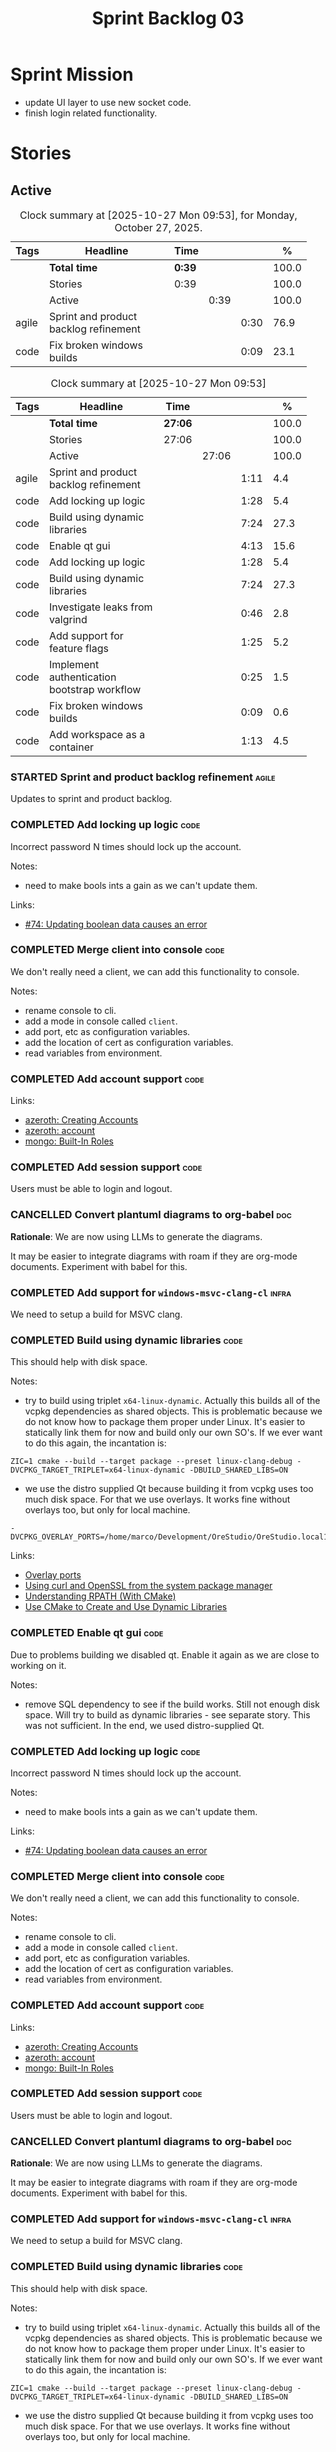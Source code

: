 :PROPERTIES:
:ID: D35D43C9-46BF-9A94-F03B-A3B706020498
:END:
#+title: Sprint Backlog 03
#+options: <:nil c:nil ^:nil d:nil date:nil author:nil toc:nil html-postamble:nil
#+todo: STARTED | COMPLETED CANCELLED POSTPONED BLOCKED
#+tags: { code(c) infra(i) analysis(n) agile(a) }
#+startup: inlineimages

* Sprint Mission

- update UI layer to use new socket code.
- finish login related functionality.

* Stories

** Active

#+begin: clocktable :maxlevel 3 :scope subtree :tags t :indent nil :emphasize nil :scope file :narrow 75 :formula % :block today
#+TBLNAME: today_summary
#+CAPTION: Clock summary at [2025-10-27 Mon 09:53], for Monday, October 27, 2025.
|       | <75>                                  |        |      |      |       |
| Tags  | Headline                              | Time   |      |      |     % |
|-------+---------------------------------------+--------+------+------+-------|
|       | *Total time*                          | *0:39* |      |      | 100.0 |
|-------+---------------------------------------+--------+------+------+-------|
|       | Stories                               | 0:39   |      |      | 100.0 |
|       | Active                                |        | 0:39 |      | 100.0 |
| agile | Sprint and product backlog refinement |        |      | 0:30 |  76.9 |
| code  | Fix broken windows builds             |        |      | 0:09 |  23.1 |
#+end:

#+begin: clocktable :maxlevel 3 :scope subtree :tags t :indent nil :emphasize nil :scope file :narrow 75 :formula %
#+TBLNAME: sprint_summary
#+CAPTION: Clock summary at [2025-10-27 Mon 09:53]
|       | <75>                                        |         |       |      |       |
| Tags  | Headline                                    | Time    |       |      |     % |
|-------+---------------------------------------------+---------+-------+------+-------|
|       | *Total time*                                | *27:06* |       |      | 100.0 |
|-------+---------------------------------------------+---------+-------+------+-------|
|       | Stories                                     | 27:06   |       |      | 100.0 |
|       | Active                                      |         | 27:06 |      | 100.0 |
| agile | Sprint and product backlog refinement       |         |       | 1:11 |   4.4 |
| code  | Add locking up logic                        |         |       | 1:28 |   5.4 |
| code  | Build using dynamic libraries               |         |       | 7:24 |  27.3 |
| code  | Enable qt gui                               |         |       | 4:13 |  15.6 |
| code  | Add locking up logic                        |         |       | 1:28 |   5.4 |
| code  | Build using dynamic libraries               |         |       | 7:24 |  27.3 |
| code  | Investigate leaks from valgrind             |         |       | 0:46 |   2.8 |
| code  | Add support for feature flags               |         |       | 1:25 |   5.2 |
| code  | Implement authentication bootstrap workflow |         |       | 0:25 |   1.5 |
| code  | Fix broken windows builds                   |         |       | 0:09 |   0.6 |
| code  | Add workspace as a container                |         |       | 1:13 |   4.5 |
#+end:

*** STARTED Sprint and product backlog refinement                     :agile:
    :LOGBOOK:
    CLOCK: [2025-10-27 Mon 09:23]--[2025-10-27 Mon 09:53] =>  0:30
    CLOCK: [2025-10-26 Sun 19:49]--[2025-10-26 Sun 19:55] =>  0:06
    CLOCK: [2025-10-23 Thu 09:10]--[2025-10-23 Thu 09:45] =>  0:35
    :END:

Updates to sprint and product backlog.

#+begin_src emacs-lisp :exports none
;; agenda
(org-agenda-file-to-front)
#+end_src

#+name: stories-chart
#+begin_src R :var sprint_summary=sprint_summary :results file graphics :exports results :file sprint_backlog_03_stories.png :width 1200 :height 650
library(conflicted)
library(grid)
library(tidyverse)
library(tibble)

# Remove unnecessary rows.
clean_sprint_summary <- tail(sprint_summary, -4)
names <- unlist(clean_sprint_summary[2])
values <- as.numeric(unlist(clean_sprint_summary[6]))

# Create a data frame.
df <- data.frame(
  cost = values,
  stories = factor(names, levels = names[order(values, decreasing = FALSE)]),
  y = seq(length(names)) * 0.9
)

# Setup the colors
blue <- "#076fa2"

p <- ggplot(df) +
  aes(x = cost, y = stories) +
  geom_col(fill = blue, width = 0.6) +
  ggtitle("Sprint 1: Resourcing per Story") +
  xlab("Resourcing (%)") + ylab("Stories") +
  theme(text = element_text(size = 15))

print(p)
#+end_src

#+RESULTS: stories-chart
[[file:sprint_backlog_03_stories.png]]

#+name: tags-chart
#+begin_src R :var sprint_summary=sprint_summary :results file graphics :exports results :file sprint_backlog_03_tags.png :width 600 :height 400
library(conflicted)
library(grid)
library(tidyverse)
library(tibble)

# Remove unnecessary rows.
clean_sprint_summary <- tail(sprint_summary, -4)
names <- unlist(clean_sprint_summary[1])
values <- as.numeric(unlist(clean_sprint_summary[6]))

# Create a data frame.
df <- data.frame(
  cost = values,
  tags = names,
  y = seq(length(names)) * 0.9
)
# factor(names, levels = names[order(values, decreasing = FALSE)])

df2 <- setNames(aggregate(df$cost, by = list(df$tags), FUN = sum),  c("cost", "tags"))
# Setup the colors
blue <- "#076fa2"

p <- ggplot(df2) +
  aes(x = cost, y = tags) +
  geom_col(fill = blue, width = 0.6) +
  ggtitle("Sprint 1: Resourcing per Tag") +
  xlab("Resourcing (%)") + ylab("Story types") +
  theme(text = element_text(size = 15))

print(p)
#+end_src

#+RESULTS: tags-chart
[[file:sprint_backlog_03_tags.png]]

*** COMPLETED Add locking up logic                                     :code:
    :LOGBOOK:
    CLOCK: [2025-10-23 Thu 15:06]--[2025-10-23 Thu 16:00] =>  0:54
    CLOCK: [2025-10-23 Thu 10:34]--[2025-10-23 Thu 11:08] =>  0:34
    :END:

Incorrect password N times should lock up the account.

Notes:

- need to make bools ints a gain as we can't update them.

Links:

- [[https://github.com/getml/sqlgen/issues/74][#74: Updating boolean data causes an error]]

*** COMPLETED Merge client into console                                :code:

We don't really need a client, we can add this functionality to console.

Notes:

- rename console to cli.
- add a mode in console called =client=.
- add port, etc as configuration variables.
- add the location of cert as configuration variables.
- read variables from environment.

*** COMPLETED Add account support                                      :code:

Links:

- [[https://www.azerothcore.org/wiki/creating-accounts][azeroth: Creating Accounts]]
- [[https://www.azerothcore.org/wiki/account][azeroth: account]]
- [[https://www.mongodb.com/docs/manual/reference/built-in-roles/#std-label-built-in-roles][mongo: Built-In Roles]]

*** COMPLETED Add session support                                      :code:

Users must be able to login and logout.

*** CANCELLED Convert plantuml diagrams to org-babel                    :doc:

*Rationale*: We are now using LLMs to generate the diagrams.

It may be easier to integrate diagrams with roam if they are org-mode documents.
Experiment with babel for this.

*** COMPLETED Add support for =windows-msvc-clang-cl=                 :infra:

We need to setup a build for MSVC clang.

*** COMPLETED Build using dynamic libraries                            :code:
    :LOGBOOK:
    CLOCK: [2025-10-26 Sun 22:03]--[2025-10-26 Sun 22:48] =>  0:45
    CLOCK: [2025-10-26 Sun 19:55]--[2025-10-26 Sun 21:30] =>  1:35
    CLOCK: [2025-10-26 Sun 18:45]--[2025-10-26 Sun 19:18] =>  0:33
    CLOCK: [2025-10-26 Sun 00:18]--[2025-10-26 Sun 01:04] =>  0:46
    CLOCK: [2025-10-25 Sat 23:44]--[2025-10-26 Sun 00:18] =>  0:34
    CLOCK: [2025-10-25 Sat 21:10]--[2025-10-25 Sat 23:43] =>  2:33
    CLOCK: [2025-10-25 Sat 00:35]--[2025-10-25 Sat 01:13] =>  0:38
    :END:

This should help with disk space.

Notes:

- try to build using triplet =x64-linux-dynamic=. Actually this builds all of
  the vcpkg dependencies as shared objects. This is problematic because we do
  not know how to package them proper under Linux. It's easier to statically
  link them for now and build only our own SO's. If we ever want to do this
  again, the incantation is:

: ZIC=1 cmake --build --target package --preset linux-clang-debug -DVCPKG_TARGET_TRIPLET=x64-linux-dynamic -DBUILD_SHARED_LIBS=ON

- we use the distro supplied Qt because building it from vcpkg uses too much
  disk space. For that we use overlays. It works fine without overlays too, but
  only for local machine.

: -DVCPKG_OVERLAY_PORTS=/home/marco/Development/OreStudio/OreStudio.local1/build/cmake/overlays/

Links:

- [[https://learn.microsoft.com/en-us/vcpkg/concepts/overlay-ports][Overlay ports]]
- [[https://devblogs.microsoft.com/cppblog/using-system-package-manager-dependencies-with-vcpkg/#using-curl-and-openssl-from-the-system-package-manager][Using curl and OpenSSL from the system package manager]]
- [[https://duerrenberger.dev/blog/2021/08/04/understanding-rpath-with-cmake/][Understanding RPATH (With CMake)]]
- [[https://batuhankoc.medium.com/use-cmake-to-create-and-use-dynamic-libraries-5f6498417b3c][Use CMake to Create and Use Dynamic Libraries]]

*** COMPLETED Enable qt gui                                            :code:
    :LOGBOOK:
    CLOCK: [2025-10-26 Sun 22:49]--[2025-10-26 Sun 22:52] =>  0:03
    CLOCK: [2025-10-24 Fri 17:12]--[2025-10-24 Fri 17:19] =>  0:07
    CLOCK: [2025-10-24 Fri 13:39]--[2025-10-24 Fri 14:10] =>  0:31
    CLOCK: [2025-10-24 Fri 12:17]--[2025-10-24 Fri 13:26] =>  1:09
    CLOCK: [2025-10-24 Fri 12:02]--[2025-10-24 Fri 12:17] =>  0:15
    CLOCK: [2025-10-24 Fri 11:44]--[2025-10-24 Fri 11:58] =>  0:14
    CLOCK: [2025-10-24 Fri 10:21]--[2025-10-24 Fri 10:59] =>  0:38
    CLOCK: [2025-10-24 Fri 09:21]--[2025-10-24 Fri 10:20] =>  0:59
    CLOCK: [2025-10-24 Fri 00:28]--[2025-10-24 Fri 00:42] =>  0:14
    CLOCK: [2025-10-23 Thu 17:56]--[2025-10-23 Thu 17:59] =>  0:03
    :END:

Due to problems building we disabled qt. Enable it again as we are close to
working on it.

Notes:

- remove SQL dependency to see if the build works. Still not enough disk space.
  Will try to build as dynamic libraries - see separate story. This was not
  sufficient. In the end, we used distro-supplied Qt.

*** COMPLETED Add locking up logic                                     :code:
    :LOGBOOK:
    CLOCK: [2025-10-23 Thu 15:06]--[2025-10-23 Thu 16:00] =>  0:54
    CLOCK: [2025-10-23 Thu 10:34]--[2025-10-23 Thu 11:08] =>  0:34
    :END:

Incorrect password N times should lock up the account.

Notes:

- need to make bools ints a gain as we can't update them.

Links:

- [[https://github.com/getml/sqlgen/issues/74][#74: Updating boolean data causes an error]]

*** COMPLETED Merge client into console                                :code:

We don't really need a client, we can add this functionality to console.

Notes:

- rename console to cli.
- add a mode in console called =client=.
- add port, etc as configuration variables.
- add the location of cert as configuration variables.
- read variables from environment.

*** COMPLETED Add account support                                      :code:

Links:

- [[https://www.azerothcore.org/wiki/creating-accounts][azeroth: Creating Accounts]]
- [[https://www.azerothcore.org/wiki/account][azeroth: account]]
- [[https://www.mongodb.com/docs/manual/reference/built-in-roles/#std-label-built-in-roles][mongo: Built-In Roles]]

*** COMPLETED Add session support                                      :code:

Users must be able to login and logout.

*** CANCELLED Convert plantuml diagrams to org-babel                    :doc:

*Rationale*: We are now using LLMs to generate the diagrams.

It may be easier to integrate diagrams with roam if they are org-mode documents.
Experiment with babel for this.

*** COMPLETED Add support for =windows-msvc-clang-cl=                 :infra:

We need to setup a build for MSVC clang.

*** COMPLETED Build using dynamic libraries                            :code:
    :LOGBOOK:
    CLOCK: [2025-10-26 Sun 22:03]--[2025-10-26 Sun 22:48] =>  0:45
    CLOCK: [2025-10-26 Sun 19:55]--[2025-10-26 Sun 21:30] =>  1:35
    CLOCK: [2025-10-26 Sun 18:45]--[2025-10-26 Sun 19:18] =>  0:33
    CLOCK: [2025-10-26 Sun 00:18]--[2025-10-26 Sun 01:04] =>  0:46
    CLOCK: [2025-10-25 Sat 23:44]--[2025-10-26 Sun 00:18] =>  0:34
    CLOCK: [2025-10-25 Sat 21:10]--[2025-10-25 Sat 23:43] =>  2:33
    CLOCK: [2025-10-25 Sat 00:35]--[2025-10-25 Sat 01:13] =>  0:38
    :END:

This should help with disk space.

Notes:

- try to build using triplet =x64-linux-dynamic=. Actually this builds all of
  the vcpkg dependencies as shared objects. This is problematic because we do
  not know how to package them proper under Linux. It's easier to statically
  link them for now and build only our own SO's. If we ever want to do this
  again, the incantation is:

: ZIC=1 cmake --build --target package --preset linux-clang-debug -DVCPKG_TARGET_TRIPLET=x64-linux-dynamic -DBUILD_SHARED_LIBS=ON

- we use the distro supplied Qt because building it from vcpkg uses too much
  disk space. For that we use overlays. It works fine without overlays too, but
  only for local machine.

: -DVCPKG_OVERLAY_PORTS=/home/marco/Development/OreStudio/OreStudio.local1/build/cmake/overlays/

Links:

- [[https://learn.microsoft.com/en-us/vcpkg/concepts/overlay-ports][Overlay ports]]
- [[https://devblogs.microsoft.com/cppblog/using-system-package-manager-dependencies-with-vcpkg/#using-curl-and-openssl-from-the-system-package-manager][Using curl and OpenSSL from the system package manager]]

*** STARTED Investigate leaks from valgrind                            :code:
    :LOGBOOK:
    CLOCK: [2025-10-23 Thu 09:46]--[2025-10-23 Thu 10:32] =>  0:46
    :END:

We have a number of new leaks in valgrind, check if they are real leaks or
require suppressions.

Leak 1:

#+begin_src valgrind-leak
<b>MPK</b> ==46924== 32 bytes in 1 blocks are still reachable in loss record 1 of 12
==46924==    at 0x4846828: malloc (in /usr/libexec/valgrind/vgpreload_memcheck-amd64-linux.so)
==46924==    by 0x75A94B: CRYPTO_malloc (mem.c:212)
==46924==    by 0x75A9AE: CRYPTO_zalloc (mem.c:224)
==46924==    by 0x975D85: ossl_sa_new (sparse_array.c:60)
==46924==    by 0x76E804: ossl_sa_CTX_TABLE_ENTRY_new (threads_common.c:110)
==46924==    by 0x76EB87: CRYPTO_THREAD_set_local_ex (threads_common.c:379)
==46924==    by 0x718766: ossl_err_get_state_int (err.c:678)
==46924==    by 0x719855: ERR_set_mark (err_mark.c:19)
==46924==    by 0x6BBE13: CONF_modules_load_file_ex (conf_mod.c:198)
==46924==    by 0x90DED3: ossl_config_int (conf_sap.c:70)
==46924==    by 0x759087: ossl_init_config (init.c:282)
==46924==    by 0x759069: ossl_init_config_ossl_ (init.c:280)
==46924==    by 0x4C9CED2: __pthread_once_slow (pthread_once.c:116)
==46924==    by 0x76F93D: CRYPTO_THREAD_run_once (threads_pthread.c:975)
==46924==    by 0x75983D: OPENSSL_init_crypto (init.c:634)
==46924==    by 0x942821: ossl_engine_table_select (eng_table.c:209)
==46924==    by 0x942D2F: ENGINE_get_default_RAND (tb_rand.c:61)
==46924==    by 0x782C1F: RAND_get_rand_method (rand_lib.c:290)
==46924==    by 0x7831AA: RAND_bytes_ex (rand_lib.c:466)
==46924==    by 0x78336D: RAND_bytes (rand_lib.c:501)
==46924==    by 0x287012: ores::accounts::security::password_manager::create_password_hash(std::__cxx11::basic_string<char, std::char_traits<char>, std::allocator<char> > const&) (projects/ores.accounts/security/password_manager.cpp:128)
==46924==    by 0x228EF7: security_password_manager_tests::verify_password_hash::test_method() (projects/ores.accounts.tests/security_password_manager_tests.cpp:39)
==46924==    by 0x228832: security_password_manager_tests::verify_password_hash_invoker() (projects/ores.accounts.tests/security_password_manager_tests.cpp:35)
==46924==    by 0x20BF7B: boost::detail::function::void_function_invoker<void (*)(), void>::invoke(boost::detail::function::function_buffer&) (function_template.hpp:59)
==46924==    by 0x2E5DA2: boost::function_n<void>::operator()() const (function_template.hpp:789)
==46924==    by 0x369D38: boost::detail::forward::operator()() (execution_monitor.ipp:1416)
==46924==    by 0x36B0D7: boost::detail::function::function_obj_invoker<boost::detail::forward, int>::invoke(boost::detail::function::function_buffer&) (function_template.hpp:79)
==46924==    by 0x29AF78: boost::function_n<int>::operator()() const (function_template.hpp:789)
==46924==    by 0x29A83C: boost::detail::translator_holder<boost::exception, void (*)(boost::exception const&)>::operator()(boost::function<int ()> const&) (execution_monitor.hpp:448)
==46924==    by 0x36A3B0: int boost::detail::do_invoke<boost::shared_ptr<boost::detail::translator_holder_base>, boost::function<int ()> >(boost::shared_ptr<boost::detail::translator_holder_base> const&, boost::function<int ()> const&) (execution_monitor.ipp:329)
==46924==    by 0x368638: boost::execution_monitor::catch_signals(boost::function<int ()> const&) (execution_monitor.ipp:931)
==46924==    by 0x3687E6: boost::execution_monitor::execute(boost::function<int ()> const&) (execution_monitor.ipp:1329)
==46924==    by 0x36971F: boost::execution_monitor::vexecute(boost::function<void ()> const&) (execution_monitor.ipp:1425)
==46924==    by 0x3216EC: boost::unit_test::unit_test_monitor_t::execute_and_translate(boost::function<void ()> const&, unsigned long) (unit_test_monitor.ipp:49)
==46924==    by 0x2E4691: boost::unit_test::framework::state::execute_test_tree(unsigned long, unsigned long, boost::unit_test::framework::state::random_generator_helper const*) (framework.ipp:815)
==46924==    by 0x2E3B3D: boost::unit_test::framework::state::execute_test_tree(unsigned long, unsigned long, boost::unit_test::framework::state::random_generator_helper const*) (framework.ipp:740)
==46924==    by 0x2E3B3D: boost::unit_test::framework::state::execute_test_tree(unsigned long, unsigned long, boost::unit_test::framework::state::random_generator_helper const*) (framework.ipp:740)
==46924==    by 0x2DD37B: boost::unit_test::framework::run(unsigned long, bool) (framework.ipp:1722)
==46924==    by 0x31F63D: boost::unit_test::unit_test_main(boost::unit_test::test_suite* (*)(int, char**), int, char**) (unit_test_main.ipp:250)
==46924==    by 0x31F9E1: main (unit_test_main.ipp:306)
==46924==
#+end_src

All leaks are related to OpenSSL. Let's see if gemini's fix helps.

*** STARTED Add support for feature flags                              :code:
    :LOGBOOK:
    CLOCK: [2025-10-24 Fri 01:25]--[2025-10-24 Fri 01:34] =>  0:09
    CLOCK: [2025-10-24 Fri 00:43]--[2025-10-24 Fri 01:24] =>  0:41
    CLOCK: [2025-10-23 Thu 23:50]--[2025-10-24 Fri 00:25] =>  0:35
    :END:

We need a way to know if we are in bootstrap mode or not. Implement a generic
mechanism for feature flags.

Example chrome flag:

#+begin_quote
Temporarily unexpire M139 flags.

Temporarily unexpire flags that expired as of M139. These flags will be removed
soon. – Mac, Windows, Linux, ChromeOS, Android

#temporary-unexpire-flags-m139
#+end_quote

Components:

- name: human readable
- description
- id

*** STARTED Implement authentication bootstrap workflow                :code:
    :LOGBOOK:
    CLOCK: [2025-10-23 Thu 17:30]--[2025-10-23 Thu 17:55] =>  0:25
    :END:

Notes:

- when there are no accounts setup, the repl should say to the user that it
  needs to create an admin account.
- first account must be admin.
- once there is an account we need to make sure the user is logged in before we
  process most message types.

Mongo message:

#+begin_src logview
2020-06-09T13:26:51.391+0000 I  CONTROL  [initandlisten] ** WARNING: Access control is not enabled for the database.
2020-06-09T13:26:51.391+0000 I  CONTROL  [initandlisten] **          Read and write access to data and configuration is unrestricted.
#+end_src

Requirements:

#+begin_src markdown
# Authentication Bootstrapping Requirements

## R1: Initial System State (Bootstrap Mode)

The system **MUST** start in a special **"Bootstrap Mode"** where the only
permitted action is the creation of the initial Administrator account.

## R2: Access Control in Bootstrap Mode

While the system is in Bootstrap Mode:

- **R2.1: Allowed Endpoint:** The service **MUST** only expose and accept
  requests for a single endpoint: `POST /api/v1/accounts/create-admin` (or
  equivalent).
- **R2.2: Local-Only Restriction:** All requests to the allowed endpoint
  ,**MUST** originate from a **trusted local interface** (e.g., `127.0.0.1` or
  the server's designated internal IP range). Requests from any external/public
  IP address **MUST** be rejected.
- **R2.3: General Endpoint Rejection:** All other API endpoints (e.g., login,
  user creation, data access) **MUST** immediately return a $\mathbf{403}$
  ,**Forbidden** or $\mathbf{401}$ **Unauthorized** status, along with a clear
  message indicating the system is in setup mode.

## R3: Initial Admin Account Creation

The first account created through the allowed endpoint **MUST** adhere to the
following:

- **R3.1: Mandatory Admin Role:** The account **MUST** be assigned the highest
  level of **Administrator privileges** (`is_admin: true`).
- **R3.2: Strong Password Policy:** The request **MUST** be validated against a
  strong password policy (e.g., minimum 12 characters, requiring a mix of case,
  numbers, and symbols). Failure to meet this standard **MUST** result in a
  $\mathbf{400}$ **Bad Request** error.
- **R3.3: One-Time Execution:** The administrator creation process **MUST** only
  be allowed to succeed **exactly once**.

## R4: System State Transition

Upon successful creation of the first Administrator account (R3):

- **R4.1: State Change:** The system **MUST** immediately and atomically
  transition from **"Bootstrap Mode"** to **"Secure Mode"**. This state change
  ,**MUST** be persisted.
- **R4.2: Bootstrap Endpoint Deactivation:** The `POST
  /api/v1/accounts/create-admin` endpoint **MUST** be permanently disabled. Any
  subsequent request to this endpoint **MUST** return a $\mathbf{403}$
  ,**Forbidden** error.

## R5: Secure Mode Operation

Once the system is in **"Secure Mode"**:

- **R5.1: General Access Control:** All operational API endpoints **MUST** now
  enforce **full authentication and authorization**.
- **R5.2: Mandatory Login:** All users, including the newly created
  Administrator, **MUST** successfully complete a login process to obtain a
  valid session token before accessing any resource.
- **R5.3: Standard Account Creation:** The standard non-admin account creation
  endpoint (`POST /api/v1/accounts/create`) **MUST** become available, subject
  to any configured access controls (e.g., only open to logged-in Admins, or
  fully public).
#+end_src


Links:

- [[https://www.digitalocean.com/community/tutorials/how-to-secure-mongodb-on-ubuntu-20-04][How To Secure MongoDB on Ubuntu 20.04]]

<<<<<<< HEAD
*** STARTED Fix broken windows builds                                  :code:
    :LOGBOOK:
    CLOCK: [2025-10-27 Mon 09:13]--[2025-10-27 Mon 09:22] =>  0:09
    :END:

Windows builds are failing on tests.

*** Create shared object interfaces                                    :code:

At present we are building shared objects / DLLs for the ores components, but we
did not bother defining proper interfaces, exporting symbols etc. This causes
problems on windows:

#+begin_src sh
LINK : fatal error LNK1104: cannot open file 'projects\ores.utility\ores.utility.lib'
#+end_src

This is happening because we are not exporting explicitly any symbols. To fix
this we did a hack:

#+begin_src cmake
if(WIN32 AND MSVC)
    # Export all symbols on windows for now. Bit of a hack.
    set(CMAKE_WINDOWS_EXPORT_ALL_SYMBOLS ON)
endif()
#+end_src

The right solution for this is to annotate all the public types of each SO
correctly, exporting symbols for all platforms:

Deep seek analysis:

#+begin_src markdown
Yes, Boost provides a cross-platform wrapper for exporting symbols using the
`BOOST_SYMBOL_EXPORT` macro from the **Boost.DLL** library. This macro abstracts
away the compiler-specific keywords required for different platforms.

### 🗂️ Boost's Cross-Platform Symbol Exporting

To export a symbol, you use the `BOOST_SYMBOL_EXPORT` macro in your code. Under
the hood, it expands to the correct compiler-specific attribute:

- On **Windows** with MSVC, it becomes `__declspec(dllexport)`
- On **macOS** and **Linux** with GCC/Clang, it becomes `__attribute__((visibility("default")))`

Here is a basic example of how to use it to export a global variable:

```cpp
#include <boost/config.hpp> // For BOOST_SYMBOL_EXPORT

class my_plugin_api {
    // Your interface definition
};

namespace my_namespace {
    class my_plugin_sum : public my_plugin_api {
        // Implementation
    };

    // Export the 'plugin' variable
    extern "C" BOOST_SYMBOL_EXPORT my_plugin_sum plugin;
    my_plugin_sum plugin;
}
```
,*Note: The `extern "C"` is used here to prevent C++ name mangling, making the symbol name
predictable for tools that use C linkage. This is often crucial for a library's public API.*

For exporting factory functions, Boost offers the `BOOST_DLL_ALIAS` macro, which
is often more convenient:

```cpp
#include <boost/dll/alias.hpp> // For BOOST_DLL_ALIAS

namespace my_namespace {
    class my_plugin_aggregator : public my_plugin_api {
        // Implementation
    };

    // Factory function
    boost::shared_ptr<my_plugin_api> create() {
        return boost::shared_ptr<my_plugin_aggregator>(new my_plugin_aggregator());
    }

    // Export the factory function with the alias "create_plugin"
    BOOST_DLL_ALIAS(my_namespace::create, create_plugin)
}
```

### 💡 A Complementary Approach: Controlling Visibility

While Boost's macro solves the declaration problem, for finer control and to
minimize your shared library's public API, combine it with compiler flags that
hide all symbols by default.

- **On Linux and other ELF platforms**, use the `-fvisibility=hidden` flag. You
  can then use a **linker version script** to explicitly list the symbols you
  want to export.
- **On macOS**, use the `-fvisibility=hidden` flag and an **exported symbols
  list** with `-exported_symbols_list` during linking.
- **On Windows**, symbol visibility is typically controlled explicitly via
  `__declspec(dllexport)` or a module definition (.def) file, which
  `BOOST_SYMBOL_EXPORT` already handles.

Setting default visibility to hidden helps create a cleaner, more efficient
library by reducing its footprint, improving load times, and avoiding potential
symbol conflicts.

### 🔧 Summary

For a complete cross-platform solution:

1. **Use Boost.DLL macros**: Incorporate `BOOST_SYMBOL_EXPORT` or
   `BOOST_DLL_ALIAS` in your code to handle platform-specific export keywords.
2. **Hide symbols by default**: Compile your shared library with
   `-fvisibility=hidden` on Linux and macOS. This works in conjunction with the
   Boost macros.
3. **Use version scripts (optional)**: For maximum control on ELF platforms
   (Linux) or via an exported symbols list on macOS, use these linker features
   to define a precise public API.

I hope this helps you build your cross-platform shared library! If you have more
questions about using the Boost.DLL library for loading these symbols at
runtime, feel free to ask.
#+end_src

Links:

- [[https://stackoverflow.com/questions/76338106/cmake-how-to-produce-both-dll-and-lib-as-ouputs][SO: "CMAKE" - how to produce both ".dll" and ".lib" as ouputs]]

*** Copy across icons and other assets to package                      :code:

At present when we start the UI from the package we get:

*** Copy across icons and other assets to package                      :code:

Due to problems building we disabled qt. Enable it again as we are close to
working on it.

: /opt/OreStudio/0.0.3/bin/ores.qt
: qt.svg: Cannot open file '/home/marco/money-pound-box-line.svg', because: No such file or directory
: qt.svg: Cannot open file '/home/marco/money-pound-box-line.svg', because: No such file or directory

We need to put the assets under a suitable directory in opt and try to open them
from there.

*** CLI Importing needs to read from database                          :code:

After we do the import into the database, we need to read the currencies again
to get the valid from/to.

*** Investigate build warning for qtbase                              :infra:

At present we are getting:

#+begin_src
Building qtbase[brotli,concurrent,core,dbus,dnslookup,doubleconversion,egl,fontconfig,freetype,gui,harfbuzz,icu,jpeg,network,opengl,openssl,pcre2,png,sql,sql-psql,sql-sqlite,testlib,thread,widgets,xcb,xcb-xlib,xkb,xkbcommon-x11,xlib,xrender,zstd]:x64-linux@6.8.3#5...
CMake Warning at ports/qtbase/portfile.cmake:49 (message):
  qtbase currently requires packages from the system package manager.  They
  can be installed on Ubuntu systems via sudo apt-get install '^libxcb.*-dev'
  libx11-xcb-dev libglu1-mesa-dev libxrender-dev libxi-dev libxkbcommon-dev
  libxkbcommon-x11-dev libegl1-mesa-dev.
#+end_src

According to grok:

#+begin_quote
The CMake warning from ports/qtbase/portfile.cmake indicates that the qtbase
package in vcpkg requires additional system dependencies (like libxcb and
others) to be installed on your system, specifically for Ubuntu. This warning
appears because vcpkg detects that these dependencies are not satisfied. To
remove the warning, you need to install the required system packages or suppress
the warning if you’re sure the dependencies are met or not needed.
#+end_quote

We seem to be installing all of the required libraries on our script. We may
need to:

#+begin_src bash
export VCPKG_DISABLE_SYSTEM_PACKAGE_CHECK=1
#+end_src

*** Fix gemini cli action                                              :code:

The action to review PRs using gemini is failing.

*** Tidy-up database code                                              :code:

- add helpers to utility to ensure success, execute query, etc.
- add helpers for max timestamp, timestamp.

*** Split console recipes by entity                                    :code:

At present we have one very long file, but this is not scalable. We could split
out:

- general args (help, info, etc)
- by entity

Notes:

- Rename console to CLI.
- reduce output, only first few entries are needed.
- add a toc.

*** Add support for JWT                                                :code:

When we add support for HTTP/REST, we need to ensure it uses JWT.

Links:

- [[https://iniakunhuda.medium.com/building-secure-jwt-authentication-in-go-with-postgresql-94b6724f9b75][Building Secure JWT Authentication in Go with PostgreSQL]]
- [[https://github.com/Thalhammer/jwt-cpp][GH jwt-cpp]]

*** Read up on ECS                                                 :analysis:

Links:

- [[https://en.wikipedia.org/wiki/Entity_component_system][wikipedia: Entity component system]]
- [[https://github.com/skypjack/entt][GH entt]]: "EnTT is a header-only, tiny and easy to use library for game
  programming and much more written in modern C++."

*** Consider adding otel support                                       :code:

Links:

- [[https://github.com/destrex271/postgresexporter][GH postgresexporter]]: "Unofficial Postgres Exporter for OTEL"
- [[https://opentelemetry-cpp.readthedocs.io/en/latest/otel_docs/classopentelemetry_1_1sdk_1_1trace_1_1SpanExporter.html][SpanExporter]]: create your own exporter.

*** Add chat support                                                   :code:

Links:

- [[https://github.com/communi/libcommuni][GH libcommuni]]: "A cross-platform IRC framework written with Qt."
- [[https://github.com/inspircd/inspircd/tree/insp4][GH insp4]]: "InspIRCd is a modular C++ Internet Relay Chat (IRC) server for
  UNIX-like and Windows systems."
- https://www.inspircd.org/

*** Consider exposing end points via HTTP                              :code:

Having a binary protocol is helpful for performance but it may make life easier
to expose some functionality via HTTP.

Links:

- [[https://github.com/dfleury2/beauty][GH: beauty]]: "Beauty is a layer above Boost.Beast which provide facilities to
  create Http server or client. Beauty allows the creation of synchronous or
  asynchronous server and client, and adds some signals and timer management
  based on Boost.Asio"

*** Consider using getML to integrate ML                               :code:

Links:

- [[https://github.com/getml/getml-community][GH: getml]]: "getML is a tool for automating feature engineering on relational
  data and time series. It includes a specifically customized database Engine
  for this very purpose."
- [[https://getml.com/latest/user_guide/quick_start/][user guide quick start]]

*** Configure postgres with async IO                                   :code:

Links:

- [[https://neon.com/postgresql/postgresql-18/asynchronous-io][PostgreSQL 18 Asynchronous I/O]]

*** Consider using sqls for LSP                                        :code:

We are presently testing postgrestools. If that does not work well, we should
consider sqls.

Links:

- [[https://www.reddit.com/r/emacs/comments/ijbvwv/eglot_sqls_sql_client/][eglot + sqls = SQL client?]]

*** Add workspace as a container                                       :code:
    :LOGBOOK:
    CLOCK: [2025-02-13 Thu 22:18]--[2025-02-13 Thu 22:35] =>  0:17
    CLOCK: [2025-02-13 Thu 21:21]--[2025-02-13 Thu 22:17] =>  0:56
    :END:

Core needs to have a container for all of the data stored within a context.

Actually, according to Data Priented Principles, we may not need it. This may be
a UI concept but not a code concept.

*** Add portfolio support                                              :code:

Links:

- [[https://leonardqmarcq.com/posts/modeling-hierarchical-tree-data][Modeling Hierarchical Tree Data in PostgreSQL]]

*** Setup code quality actions                                        :infra:

We added a test password to the repo on purpose to see if it was going to be
detected by the github actions:

#+begin_src c++
    std::string connection_string("postgresql://ores:ores@localhost:5433/oresdb");
#+end_src

It wasn't. We need to figure out which actions need to be setup for this. Add
any other actions we may be missing.

The build seems to be failing:

#+begin_src sh
-- SCCache NOT found.
 CMake Error at /usr/local/share/cmake-3.30/Modules/CMakeDetermineSystem.cmake:152 (message):
   Could not find toolchain file:
   /home/runner/work/OreStudio/OreStudio/vcpkg/scripts/buildsystems/vcpkg.cmake
 Call Stack (most recent call first):
 CMakeLists.txt:61 (project)


 CMake Error: CMake was unable to find a build program corresponding to "Unix Makefiles".  CMAKE_MAKE_PROGRAM is not set.  You probably need to select a different build tool.
 CMake Error: CMAKE_CXX_COMPILER not set, after EnableLanguage
 -- Configuring incomplete, errors occurred!
 ~/work/OreStudio/OreStudio ~/work/OreStudio/OreStudio
 ~/work/OreStudio/OreStudio
 cpp/autobuilder: No supported build command succeeded.
 cpp/autobuilder: autobuild summary.
 Error: We were unable to automatically build your code. Please replace the call to the autobuild action with your custom build steps. Encountered a fatal error while running "/opt/hostedtoolcache/CodeQL/2.18.0/x64/codeql/cpp/tools/autobuild.sh". Exit code was 1 and last log line was: cpp/autobuilder: autobuild summary. See the logs for more details.
#+end_src

This may be due to a missing sub-module for vcpkg.

*** Add a message queue                                                :code:

Links:

- [[https://www.oliverlambson.com/pgmq][Use what you already have: Building a message queue on Postgres]]

*** Implement database connectivity                                    :code:

We have hard coded database configuration. Implement this properly both for
console and UI.

*** Starting UI from file manager does not work                       :infra:

At present we can't start the Qt UI because the file manager thinks its a video.
Maybe we need a desktop file.

Example desktop file:

#+begin_src conf
[Desktop Entry]
Comment=
Terminal=true
Name=fixvideo
Exec=/home/user/fixvideo.sh %f
Type=Application
Icon=/usr/share/icons/gnome/48x48/apps/gnome-settings-theme.png
Encoding=UTF-8
Hidden=false
NoDisplay=false
Categories=AudioVideo;Player;Recorder;
MimeType=video/dv;v
#+end_src

Source: [[https://emacs.stackexchange.com/questions/58037/is-there-a-standard-mode-for-ini-files][Is there a standard mode for .ini files?]]

Tasks:

- create a desktop file for the application.
- add an icon.

*** Consider adding the update copyrights action from quantlib        :infra:

We should remove copyrights from each file and instead have it only at the
top-level to make maintenance easier.

See [[https://github.com/OpenSourceRisk/QuantLib/blob/master/.github/workflows/copyrights.yml][=copyrights.yml=]] in QuantLib repo.

*** Consider adding clang-tidy build                                  :infra:

As per QuantLib build: [[https://github.com/OpenSourceRisk/QuantLib/blob/master/.github/workflows/tidy.yml][=tidy.yml=]].

*** Consider adding test times build                                  :infra:

As per QuantLib build: [[https://github.com/OpenSourceRisk/QuantLib/blob/master/.github/workflows/test-times.yml][=test-times.yml=]].

*** Consider adding sanitizer build                                   :infra:

As per QuantLib build: [[https://github.com/OpenSourceRisk/QuantLib/blob/master/.github/workflows/sanitizer.yml][=sanitizer.yml=]].

*** Use string views for static strings                               :infra:

We are creating =std::strings= where we don't need them, use string views
instead.

This is not trivial, when we tried a lot of things were borked.

*** Create HTTP end point for currencies                              :infra:

Add a basic HTTP server using boost beast. Then we just need a couple of verbs:

- GET: return all currencies in database.
- POST: add one or more currencies.

*** Fix site links to main page                                         :doc:

At present we renamed readme to index in the HTML export. Do a symlink or a copy
of this file to fix links.

*** Add discord support to app                                        :infra:

Links:

- [[https://github.com/RealTimeChris/DiscordCoreAPI][DiscordCoreAPI]]

*** Recipes do not show variables in org-babel                        :infra:

At present when we look at a recipe in the site, we cannot tell what the
environment variables are:

#+begin_src sh
./ores.console import ${log_args} --currency-configuration ${currency_config_dir}/currencies.xml
#+END_SRC

It would be nice if =log_args= etc showed up in the recipe.

Links:

- [[https://kitchingroup.cheme.cmu.edu/blog/2019/02/12/Using-results-from-one-code-block-in-another-org-mode/][Using results from one code block in another org-mode]]

*** Install Windows package on Windows machine                        :infra:

We need to install and run the windows package and make sure it works. Check
console and GUI start.

*** Install OSX package on OSX machine                                :infra:

We need to install and run the windows package and make sure it works. Check
console and GUI start.

*** Add packaging support for images                                  :infra:

At present we are not adding images to packages.

*** Create a staging directory                                        :infra:

At present the binaries are scattered around the build directory. We should take
the same approach as Dogen and create clean directories for this.

*** Create an icon for the application                                :infra:

We copied the Dogen icon to get us going. We should really grab our own logo.

*** Add JSON parsing support for currency                              :code:

We need to have the ability to read and write currencies from JSON.

*** Add postgres support for currency                                  :code:

We need to have the ability to read and write currencies from a postgres
database.

*** Work through all types required for Example 1                      :code:

We want to be able to visualise all the data types needed in order to be able to
run the most basic example of ORE. For each of these types, create a stories.

The files are as follows. First, there are the files in the =Input= directory:

- [[https://github.com/OpenSourceRisk/Engine/tree/master/Examples/Example_1/Input][Example 1 Inputs]]

Specifically:

- =currencies.xml=
- =netting.xml=
- =ore.xml=
- =ore_swaption.xml=
- =plot.gp=
- =portfolio.xml=
- =portfolio_swap.xml=
- =portfolio_swap_20151023.xml=
- =portfolio_swaption.xml=
- =portfolio_swaption_20151023.xml=
- =simulation.xml=

In addition, we need all of the common inputs under:

- [[https://github.com/OpenSourceRisk/Engine/tree/master/Examples/Input][Examples - Common Inputs]]

These are:

- =calendaradjustment.xml=
- =conventions.xml=
- =currencies.xml=
- =curveconfig.xml=
- =fixings_20160205.txt=
- =market_20160205.txt=
- =market_20160205_flat.txt=
- =pricingengine.xml=
- =todaysmarket.xml=

Finally, we need support for the outputs. We can grab these from the expected
outputs:

- [[https://github.com/OpenSourceRisk/Engine/tree/master/Examples/Example_1/ExpectedOutput][Example 1 Expected Outputs]]

These are:

- =colva_nettingset_CPTY_A.csv=
- =curves.csv=
- =exposure_nettingset_CPTY_A.csv=
- =exposure_trade_Swap_20y.csv=
- =flows.csv=
- =log_progress.json=
- =netcube.csv=
- =npv.csv=
- =swaption_npv.csv=
- =xva.csv=

*** Consider adding support for A/B testing                            :code:

At present feature flags are global. However, we may want to enable a feature
for a subset of the population. Analysis:

#+begin_src markdown
To support **gradual rollout (ramping)** of features—e.g., enabling a feature for 10% of users, then 50%, then 100%—you need to extend your feature flag system beyond a simple boolean toggle. The current temporal table design (`feature_flags` with validity periods) is great for time-based control, but **not sufficient for user-based targeting**.

Here’s a practical, scalable approach that integrates well with your C++23/Qt/PostgreSQL stack:

---

### 🎯 Goal
Enable a feature **conditionally** based on:
- User identity (e.g., user ID, tenant ID, or client ID)
- A **rollout percentage** (e.g., 10%)
- Optional: user attributes (role, region, etc.)

---

### ✅ Step 1: Enhance the Feature Flag Schema

Add **rollout strategy metadata** to your `feature_flags` table:

```sql
ALTER TABLE oresdb.feature_flags
ADD COLUMN rollout_percentage INTEGER CHECK (rollout_percentage BETWEEN 0 AND 100) DEFAULT 100,
ADD COLUMN targeting_criteria JSONB; -- optional, for advanced rules
```

Now each flag version can specify:
- `rollout_percentage = 10` → enable for ~10% of users
- `targeting_criteria = '{"role": "beta_tester"}'` → (future extensibility)

> Keep your temporal primary key and exclusion constraint — they still apply.

---

### ✅ Step 2: Determine a Stable User Identifier

Your client must provide a **consistent, hashable ID** per user or session, such as:
- User ID (if authenticated)
- Device ID / client UUID (if anonymous)
- Tenant ID (for multi-tenant apps)

This ID must be **stable** across sessions so the same user doesn’t see the feature flicker on/off.

> 💡 In your Qt client, generate or retrieve this ID at startup and pass it to the feature flag service.

---

### ✅ Step 3: Implement Consistent Hash-Based Sampling in C++

Use a **deterministic hash** to map user IDs into a 0–99 bucket:

```cpp
#include <functional>
#include <string>

bool should_enable_for_user(std::string_view feature_name,
                            std::string_view user_id,
                            int rollout_percentage) {
    if (rollout_percentage <= 0) return false;
    if (rollout_percentage >= 100) return true;

    // Combine feature name + user ID to avoid correlation across features
    std::string key = std::string(feature_name) + ":" + std::string(user_id);

    // Use a stable hash (e.g., std::hash, but note: not guaranteed consistent across runs)
    // For production, prefer a consistent hash like FNV-1a or CityHash
    auto hash = std::hash<std::string>{}(key);
    int bucket = static_cast<int>(hash % 100);
    return bucket < rollout_percentage;
}
```

> ⚠️ **Warning**: `std::hash` is **not guaranteed to be stable across program runs or platforms**.
> For reliable rollout, use a **stable hashing algorithm** like **FNV-1a**, **MurmurHash3**, or **xxHash**.

Example with a simple FNV-1a (C++23-friendly):

```cpp
constexpr uint32_t fnv1a_32(std::string_view s) {
    uint32_t hash = 2166136261u; // FNV offset basis
    for (char c : s) {
        hash ^= static_cast<uint8_t>(c);
        hash *= 16777619u; // FNV prime
    }
    return hash;
}

bool should_enable_for_user(std::string_view feature_name,
                            std::string_view user_id,
                            int rollout_percentage) {
    if (rollout_percentage <= 0) return false;
    if (rollout_percentage >= 100) return true;

    std::string key{feature_name};
    key += ':';
    key += user_id;

    uint32_t hash = fnv1a_32(key);
    return (hash % 100) < static_cast<uint32_t>(rollout_percentage);
}
```

This ensures:
- Same user → same decision
- Uniform distribution across users
- Independent per-feature rollout

---

### ✅ Step 4: Update Your Feature Flag Service

Modify your C++ `FeatureFlagService`:

```cpp
class FeatureFlagService {
public:
    // Returns true if the feature is enabled AND user qualifies
    bool is_enabled_for_user(Feature f, std::string_view user_id) const;

private:
    struct FlagConfig {
        bool enabled;
        int rollout_percentage; // 0–100
        // add targeting_criteria later if needed
    };
    std::unordered_map<Feature, FlagConfig> cache_;
};
```

Implementation:

```cpp
bool FeatureFlagService::is_enabled_for_user(Feature f, std::string_view user_id) const {
    auto it = cache_.find(f);
    if (it == cache_.end() || !it->second.enabled) {
        return false;
    }
    return should_enable_for_user(to_string(f), user_id, it->second.rollout_percentage);
}
```

---

### ✅ Step 5: Integrate in Qt UI

```cpp
QString userId = getCurrentUserId(); // from auth, settings, etc.

if (featureFlagService.is_enabled_for_user(Feature::ExperimentalUI, userId.toStdString())) {
    ui->experimentalPanel->show();
}
```

---

### ✅ Optional: Advanced Targeting (Future-Proofing)

Use the `targeting_criteria JSONB` column to store rules like:
```json
{
  "min_version": "2.1.0",
  "regions": ["EU", "NA"],
  "roles": ["admin", "beta"]
}
```

Then evaluate these in C++ (or push filtering to DB with JSONB queries if you fetch per-user flags).

But for **simple ramp-up**, percentage-based hashing is sufficient and efficient.

---

### ✅ Operational Benefits

- **No client-side config changes** needed to ramp from 10% → 50% → 100% — just update the DB.
- **Auditability**: Every rollout change is versioned in your temporal table.
- **Safety**: You can instantly roll back by setting `rollout_percentage = 0`.

---

### Summary

| Component           | Change |
|---------------------|--------|
| **Database**        | Add `rollout_percentage INT` to `feature_flags` |
| **C++ Service**     | Add `is_enabled_for_user(feature, user_id)` |
| **Hashing**         | Use stable hash (e.g., FNV-1a) over `feature:user_id` |
| **Qt UI**           | Pass user ID to flag checks |

This gives you **safe, gradual, observable rollouts** while keeping your architecture clean and performant.
#+end_src

*** Footer

| Previous: [[id:154212FF-BB02-8D84-1E33-9338B458380A][Version Zero]] |
